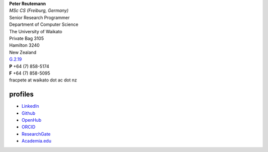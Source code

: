 .. title: contact
.. slug: contact
.. date: 2017-11-06 11:00:03 UTC+13:00
.. tags: 
.. category: 
.. link: 
.. description: 
.. type: text
.. hidetitle: True


| **Peter Reutemann**
| *MSc CS (Freiburg, Germany)*
| Senior Research Programmer

| Department of Computer Science
| The University of Waikato
| Private Bag 3105
| Hamilton 3240
| New Zealand

| `G.2.19 <https://www.waikato.ac.nz/contacts/map/?G>`__
| **P** +64 (7) 858-5174
| **F** +64 (7) 858-5095
| fracpete at waikato dot ac dot nz

profiles
========

* `LinkedIn <https://www.linkedin.com/in/fracpete/>`__
* `Github <https://github.com/fracpete>`__
* `OpenHub <https://www.openhub.net/accounts/31405?ref=Tiny>`__
* `ORCID <http://orcid.org/0000-0002-1226-0948>`__
* `ResearchGate <https://www.researchgate.net/profile/Peter_Reutemann>`__
* `Academia.edu <https://waikato.academia.edu/fracpete>`__
